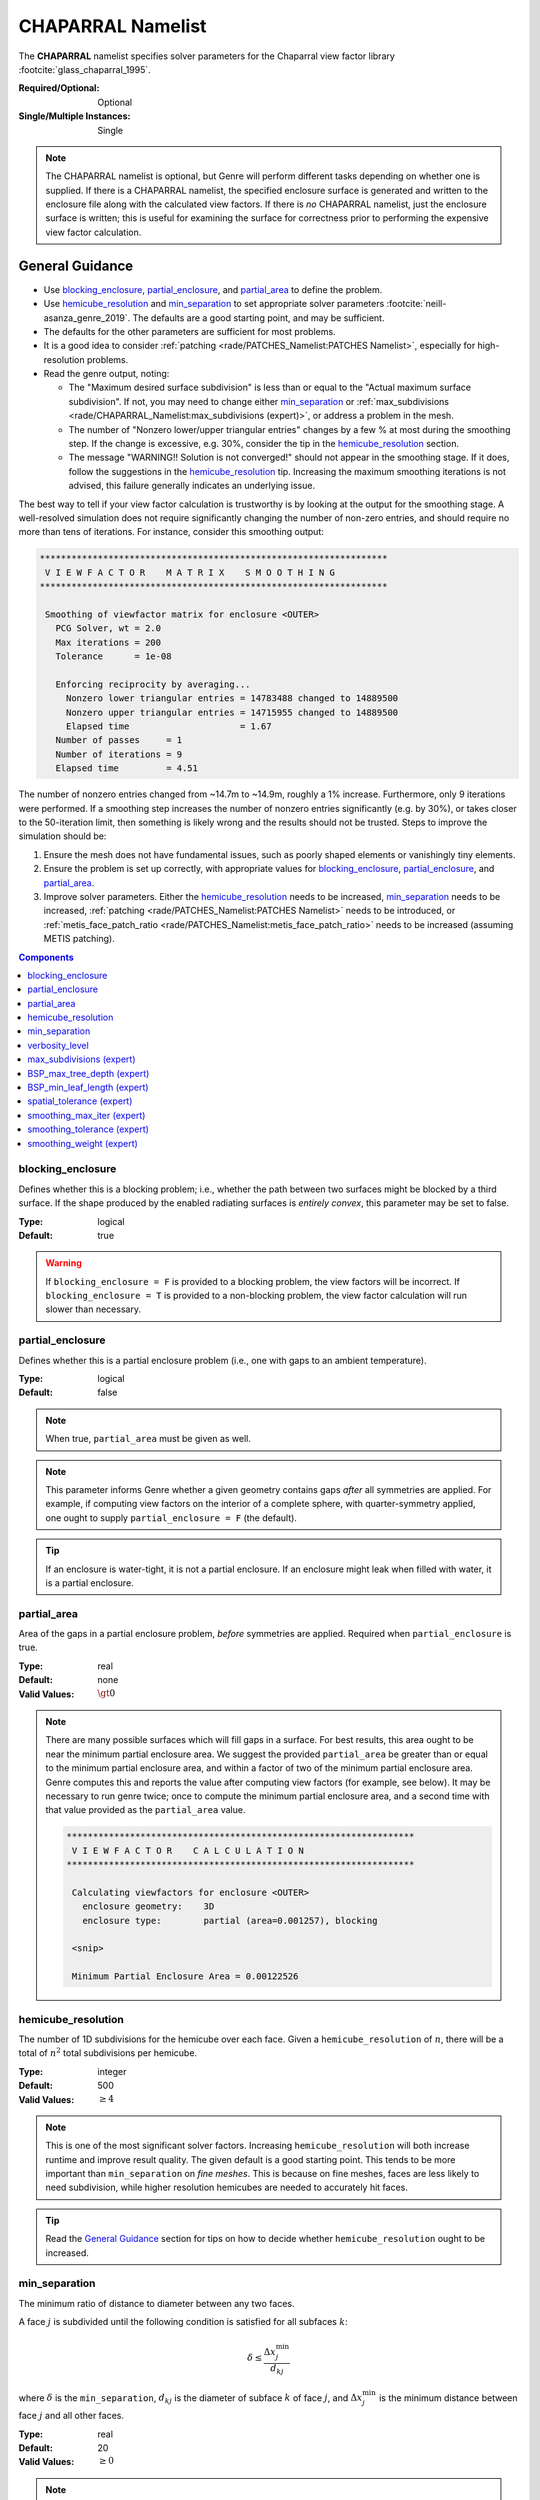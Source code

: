 CHAPARRAL Namelist
==================

The **CHAPARRAL** namelist specifies solver parameters for the Chaparral view
factor library :footcite:`glass_chaparral_1995`.

:Required/Optional: Optional
:Single/Multiple Instances: Single

.. note::
   The CHAPARRAL namelist is optional, but Genre will perform different tasks
   depending on whether one is supplied. If there is a CHAPARRAL namelist, the
   specified enclosure surface is generated and written to the enclosure file
   along with the calculated view factors. If there is *no* CHAPARRAL namelist,
   just the enclosure surface is written; this is useful for examining the
   surface for correctness prior to performing the expensive view factor
   calculation.

General Guidance
----------------

- Use `blocking_enclosure`_, `partial_enclosure`_, and `partial_area`_ to define
  the problem.
- Use `hemicube_resolution`_ and `min_separation`_ to set appropriate solver
  parameters :footcite:`neill-asanza_genre_2019`. The defaults are a good
  starting point, and may be sufficient.
- The defaults for the other parameters are sufficient for most problems.
- It is a good idea to consider :ref:`patching <rade/PATCHES_Namelist:PATCHES
  Namelist>`, especially for high-resolution problems.
- Read the genre output, noting:

  - The "Maximum desired surface subdivision" is less than or equal to the
    "Actual maximum surface subdivision". If not, you may need to change either
    `min_separation`_ or :ref:`max_subdivisions
    <rade/CHAPARRAL_Namelist:max_subdivisions (expert)>`, or address a problem
    in the mesh.
  - The number of "Nonzero lower/upper triangular entries" changes by a few % at
    most during the smoothing step. If the change is excessive, e.g. 30%,
    consider the tip in the `hemicube_resolution`_ section.
  - The message "WARNING!! Solution is not converged!" should not appear in the
    smoothing stage. If it does, follow the suggestions in the
    `hemicube_resolution`_ tip. Increasing the maximum smoothing iterations is
    not advised, this failure generally indicates an underlying issue.
       
The best way to tell if your view factor calculation is trustworthy is by
looking at the output for the smoothing stage. A well-resolved simulation does
not require significantly changing the number of non-zero entries, and should
require no more than tens of iterations. For instance, consider this smoothing
output:

.. code-block::

  ******************************************************************
   V I E W F A C T O R    M A T R I X    S M O O T H I N G
  ******************************************************************

   Smoothing of viewfactor matrix for enclosure <OUTER>
     PCG Solver, wt = 2.0
     Max iterations = 200
     Tolerance      = 1e-08

     Enforcing reciprocity by averaging...
       Nonzero lower triangular entries = 14783488 changed to 14889500
       Nonzero upper triangular entries = 14715955 changed to 14889500
       Elapsed time                     = 1.67
     Number of passes     = 1
     Number of iterations = 9
     Elapsed time         = 4.51

The number of nonzero entries changed from ~14.7m to ~14.9m, roughly a 1%
increase. Furthermore, only 9 iterations were performed. If a smoothing step
increases the number of nonzero entries significantly (e.g. by 30%), or takes
closer to the 50-iteration limit, then something is likely wrong and the results
should not be trusted. Steps to improve the simulation should be:

1. Ensure the mesh does not have fundamental issues, such as poorly shaped
   elements or vanishingly tiny elements.

2. Ensure the problem is set up correctly, with appropriate values for
   `blocking_enclosure`_, `partial_enclosure`_, and `partial_area`_.

3. Improve solver parameters. Either the `hemicube_resolution`_ needs to be
   increased, `min_separation`_ needs to be increased, :ref:`patching
   <rade/PATCHES_Namelist:PATCHES Namelist>` needs to be introduced, or
   :ref:`metis_face_patch_ratio <rade/PATCHES_Namelist:metis_face_patch_ratio>`
   needs to be increased (assuming METIS patching).

.. contents:: Components
   :local:


blocking_enclosure
^^^^^^^^^^^^^^^^^^^^^^^^^^^^^^^^^

Defines whether this is a blocking problem; i.e., whether the path between two
surfaces might be blocked by a third surface. If the shape produced by the
enabled radiating surfaces is *entirely convex*, this parameter may be set to
false.

:Type: logical
:Default: true

.. warning::
   If ``blocking_enclosure = F`` is provided to a blocking problem, the view
   factors will be incorrect. If ``blocking_enclosure = T`` is provided to a
   non-blocking problem, the view factor calculation will run slower than
   necessary.


partial_enclosure
^^^^^^^^^^^^^^^^^^^^^^^^^^^^^^^^^

Defines whether this is a partial enclosure problem (i.e., one with gaps to an
ambient temperature).

:Type: logical
:Default: false

.. note::
   When true, ``partial_area`` must be given as well.

.. note::
   This parameter informs Genre whether a given geometry contains gaps *after*
   all symmetries are applied. For example, if computing view factors on the
   interior of a complete sphere, with quarter-symmetry applied, one ought to
   supply ``partial_enclosure = F`` (the default).

.. tip::
   If an enclosure is water-tight, it is not a partial enclosure. If an
   enclosure might leak when filled with water, it is a partial enclosure.


partial_area
^^^^^^^^^^^^^^^^^^^^^^^^^^^^^^^^^

Area of the gaps in a partial enclosure problem, *before* symmetries are
applied. Required when ``partial_enclosure`` is true.

:Type: real
:Default: none
:Valid Values: :math:`\gt 0`

.. note::
   There are many possible surfaces which will fill gaps in a surface. For best
   results, this area ought to be near the minimum partial enclosure area. We
   suggest the provided ``partial_area`` be greater than or equal to the minimum
   partial enclosure area, and within a factor of two of the minimum partial
   enclosure area. Genre computes this and reports the value after computing
   view factors (for example, see below). It may be necessary to run genre
   twice; once to compute the minimum partial enclosure area, and a second time
   with that value provided as the ``partial_area`` value.
   

   .. code-block::

        ******************************************************************
         V I E W F A C T O R    C A L C U L A T I O N
        ******************************************************************

         Calculating viewfactors for enclosure <OUTER>
           enclosure geometry:    3D
           enclosure type:        partial (area=0.001257), blocking

         <snip>

         Minimum Partial Enclosure Area = 0.00122526


hemicube_resolution
^^^^^^^^^^^^^^^^^^^^^^^^^^^^^^^^^

The number of 1D subdivisions for the hemicube over each face. Given a
``hemicube_resolution`` of :math:`n`, there will be a total of :math:`n^2` total
subdivisions per hemicube.

:Type: integer
:Default: 500
:Valid Values: :math:`\geq 4`

.. note::
   This is one of the most significant solver factors. Increasing
   ``hemicube_resolution`` will both increase runtime and improve result
   quality. The given default is a good starting point. This tends to be more
   important than ``min_separation`` on *fine meshes*. This is because on fine
   meshes, faces are less likely to need subdivision, while higher resolution
   hemicubes are needed to accurately hit faces.

.. tip::
   Read the `General Guidance`_ section for tips on how to decide whether
   ``hemicube_resolution`` ought to be increased.


min_separation
^^^^^^^^^^^^^^^^^^^^^^^^^^^^^^^^^

The minimum ratio of distance to diameter between any two faces.

A face :math:`j` is subdivided until the following condition is satisfied for
all subfaces :math:`k`:

.. math::
   \delta \le \frac{\Delta x^\mathrm{min}_j}{d_{kj}}

where :math:`\delta` is the ``min_separation``, :math:`d_{kj}` is the diameter
of subface :math:`k` of face :math:`j`, and :math:`\Delta x^\mathrm{min}_j` is
the minimum distance between face :math:`j` and all other faces.

:Type: real
:Default: 20
:Valid Values: :math:`\geq 0`

.. note::
   This is one of the most significant solver factors. Increasing
   ``min_separation`` will both increase runtime and improve result quality. The
   given default is a good starting point. This tends to be more important than
   ``hemicube_resolution`` on *coarse meshes*. This is because on coarse meshes,
   low-resolution hemicubes tend to hit most faces, while coarse faces are more
   likely to need subdivision.

.. tip::
   A range of 10 - 40 is most useful for most problems.

.. warning:: 
   The number of subdivisions is limited by :ref:`max_subdivisions
   <rade/CHAPARRAL_Namelist:max_subdivisions (expert)>`.


verbosity_level
^^^^^^^^^^^^^^^^^^^^^^^^^^^^^^^^^

Determines the detail and frequency of terminal output.

:Type: integer
:Default: 2
:Valid Values: :math:`\geq 0`


max_subdivisions (expert)
^^^^^^^^^^^^^^^^^^^^^^^^^^^^^^^^^

The maximum face subdivisions in 1D. Given a ``max_subdivisions`` of :math:`n`,
a total of :math:`n^2` subdivisions per face will be allowed.

:Type: integer
:Default: 100
:Valid Values: :math:`\geq 0`

.. note::
   The default is set such that, in most scenarios, the minimum separation will
   be reached.


.. warning::
   This limit will not be exceeded, regardless of ``min_separation``. Genre
   prints the maximum number of subdivisions needed to satisfy the given
   ``min_separation``, shown below. If the maximum desired surface subdivision
   exceeds the actual maximum allowed by ``max_subdivisions``, the computed view
   factors may be of poor quality. Below is an example of a good output, where
   the maximum desired surface subdivision did not reach the maximum allowed.

   .. code-block::

      ******************************************************************
       V I E W F A C T O R    C A L C U L A T I O N
      ******************************************************************

         <snip>
         Maximum desired surface subdivision = 38, 37
         Actual maximum surface subdivision  = 100


BSP_max_tree_depth (expert)
^^^^^^^^^^^^^^^^^^^^^^^^^^^^^^^^^

This is a Chaparral-internal parameter. :footcite:`glass_chaparral_1995`

:Type: integer
:Default: 50
:Valid Values: :math:`\geq 1`


BSP_min_leaf_length (expert)
^^^^^^^^^^^^^^^^^^^^^^^^^^^^^^^^^

This is a Chaparral-internal parameter. :footcite:`glass_chaparral_1995`

:Type: integer
:Default: 25
:Valid Values: :math:`\geq 1`


spatial_tolerance (expert)
^^^^^^^^^^^^^^^^^^^^^^^^^^^^^^^^^

This is a Chaparral-internal parameter. :footcite:`glass_chaparral_1995`

:Type: real
:Default: :math:`10^{-8}`
:Valid Values: :math:`\gt 0`


smoothing_max_iter (expert)
^^^^^^^^^^^^^^^^^^^^^^^^^^^^^^^^^

This is an upper limit to the number of smoothing iterations permitted

:Type: integer
:Default: 50
:Valid Values: :math:`\geq 0`

.. warning::
   This upper limit should not be increased. If a simulation is failing to
   converge at the smoothing step, the results ought not be trusted. Some other
   issue is likely present, for instance insufficient ``hemicube_resolution`` or
   insufficient :ref:`patching <rade/PATCHES_Namelist:PATCHES Namelist>`. The
   number of smoothing iterations used is printed by genre, see below:

   .. code-block::

     ******************************************************************
      V I E W F A C T O R    M A T R I X    S M O O T H I N G
     ******************************************************************
        <snip>
        Number of passes     = 1
        Number of iterations = 17

   If smoothing failed to converge in the maximum permitted steps, the following
   message will appear:

   ``WARNING!!  Solution is not converged!``


smoothing_tolerance (expert)
^^^^^^^^^^^^^^^^^^^^^^^^^^^^^^^^^

This is a Chaparral-internal parameter. :footcite:`glass_chaparral_1995`

:Type: real
:Default: :math:`10^{-8}`
:Valid Values: :math:`\gt 0`


smoothing_weight (expert)
^^^^^^^^^^^^^^^^^^^^^^^^^^^^^^^^^

This is a Chaparral-internal parameter. :footcite:`glass_chaparral_1995`

:Type: real
:Default: 2.0
:Valid Values: :math:`\gt 0`


.. footbibliography::
